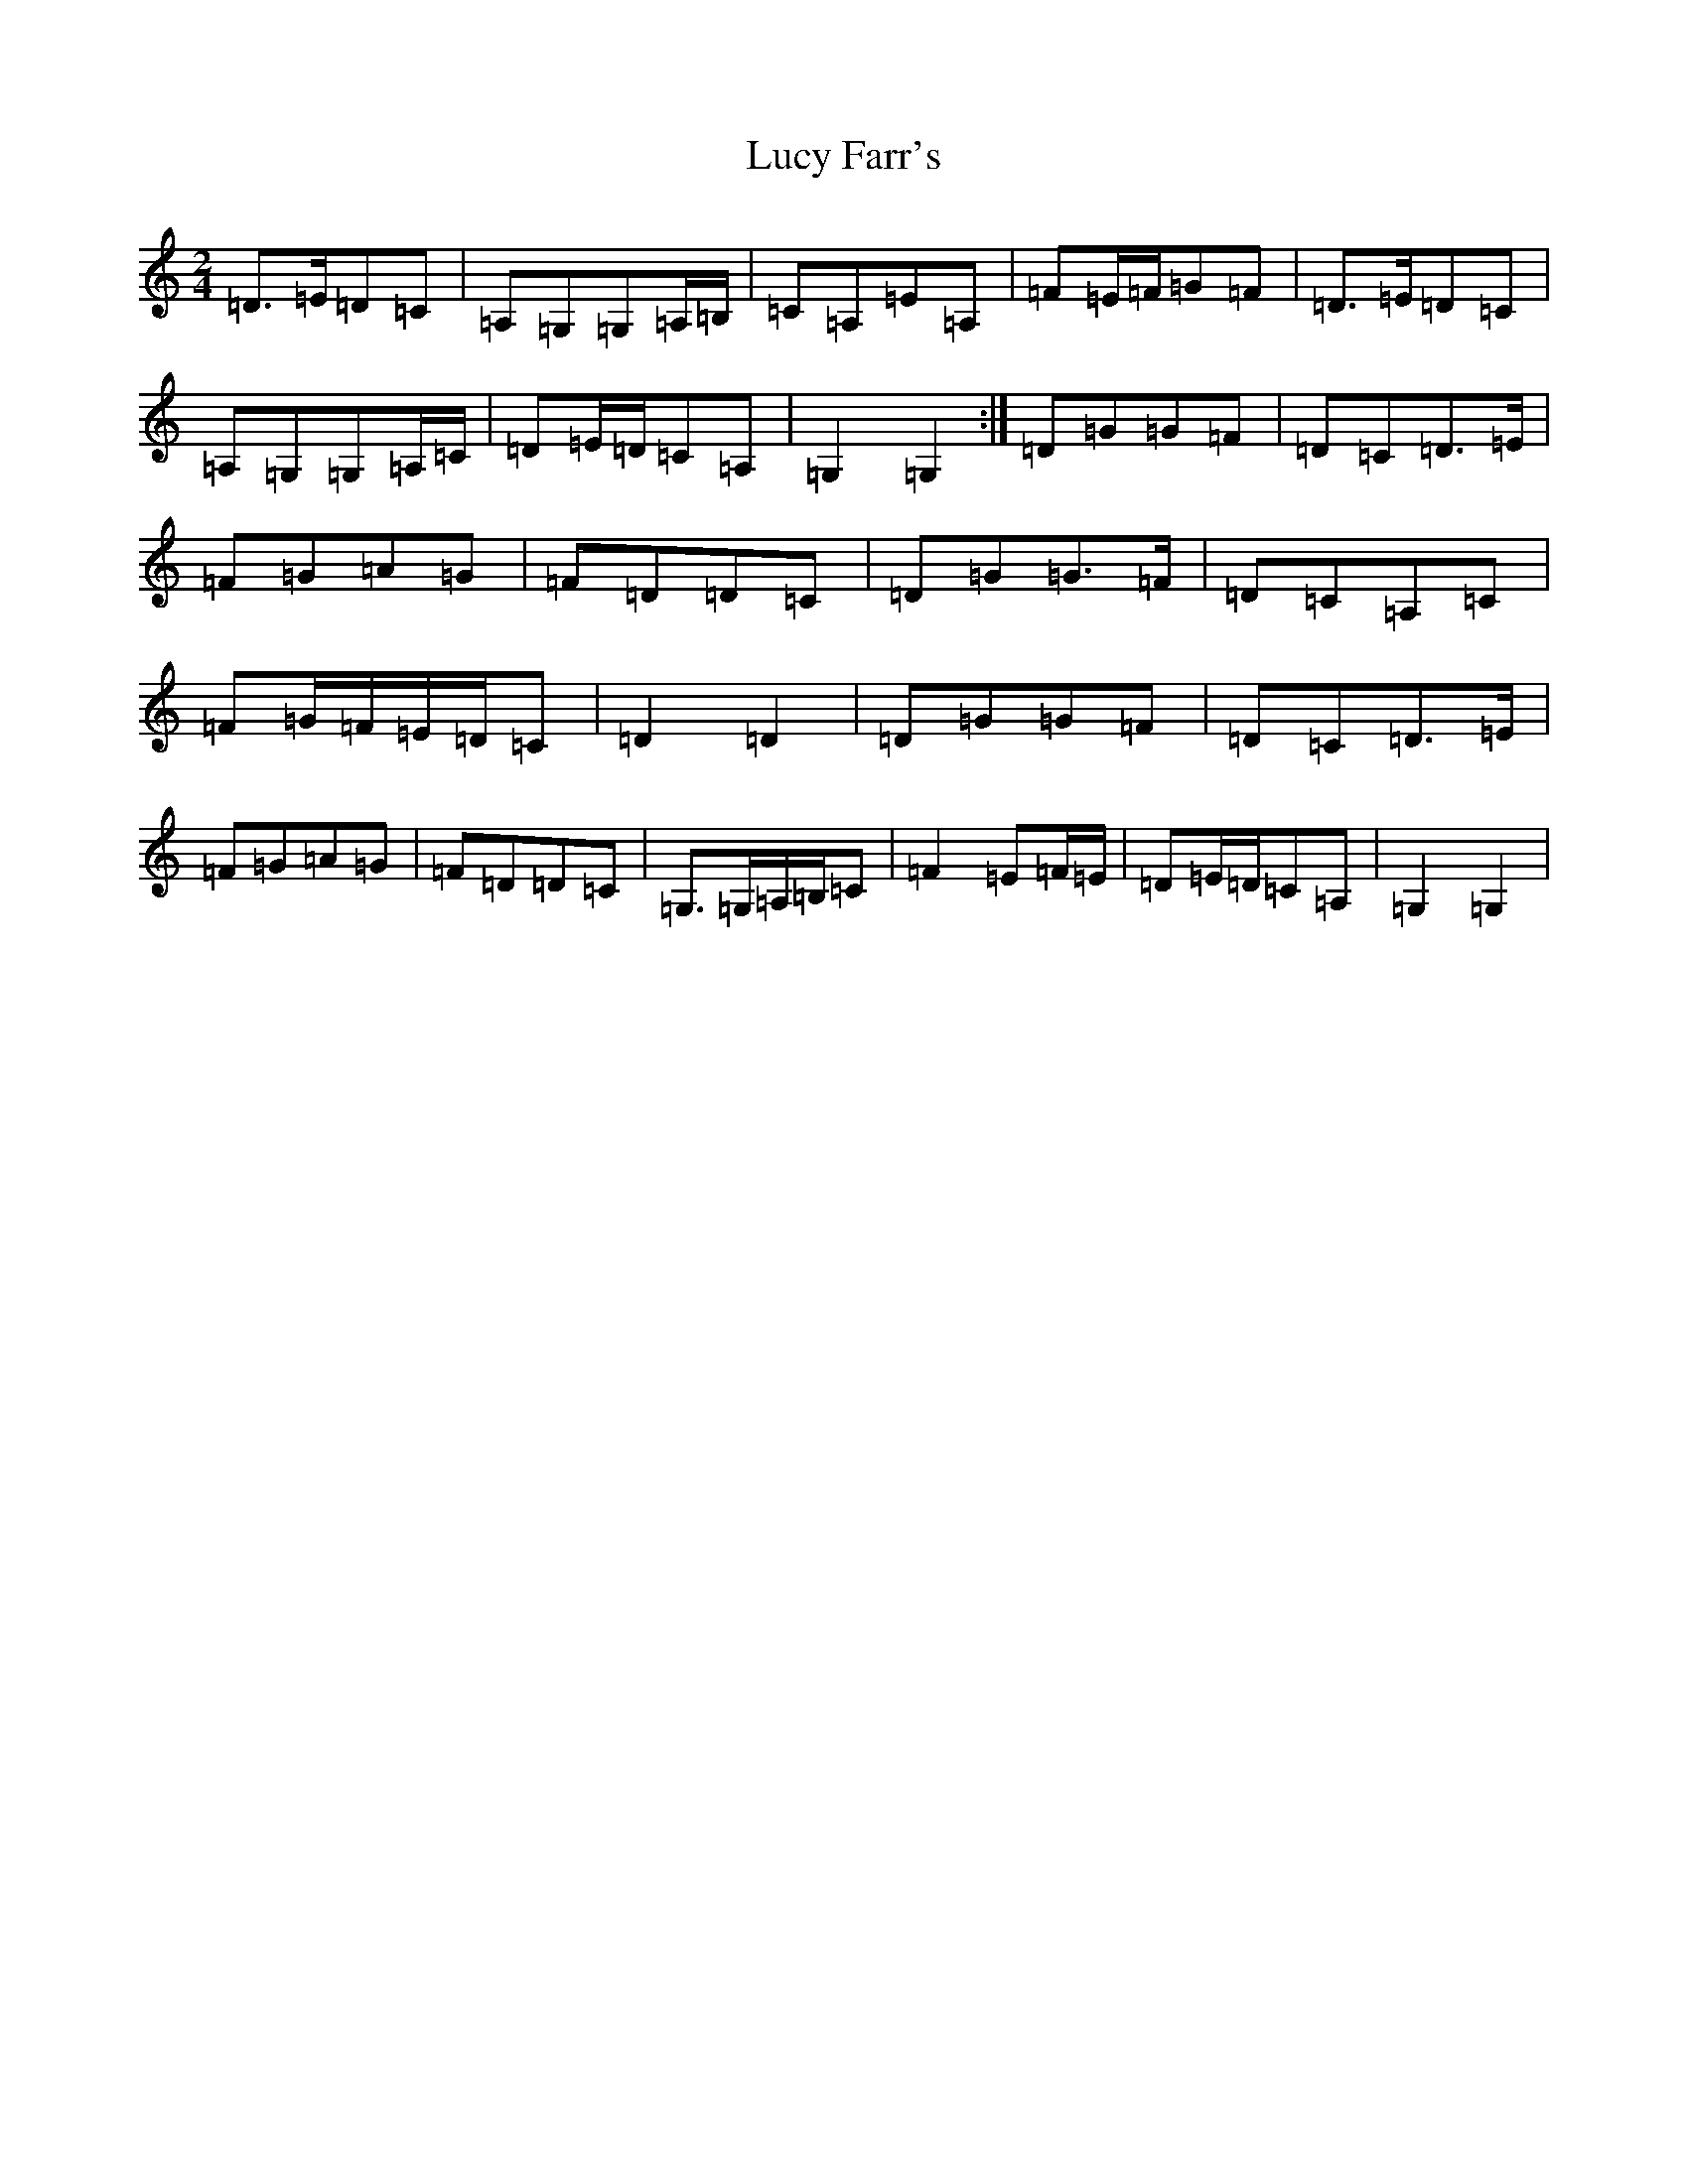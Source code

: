 X: 12909
T: Lucy Farr's
S: https://thesession.org/tunes/3927#setting3927
Z: G Major
R: polka
M: 2/4
L: 1/8
K: C Major
=D>=E=D=C|=A,=G,=G,=A,/2=B,/2|=C=A,=E=A,|=F=E/2=F/2=G=F|=D>=E=D=C|=A,=G,=G,=A,/2=C/2|=D=E/2=D/2=C=A,|=G,2=G,2:|=D=G=G=F|=D=C=D>=E|=F=G=A=G|=F=D=D=C|=D=G=G>=F|=D=C=A,=C|=F=G/2=F/2=E/2=D/2=C|=D2=D2|=D=G=G=F|=D=C=D>=E|=F=G=A=G|=F=D=D=C|=G,>=G,=A,/2=B,/2=C|=F2=E=F/2=E/2|=D=E/2=D/2=C=A,|=G,2=G,2|